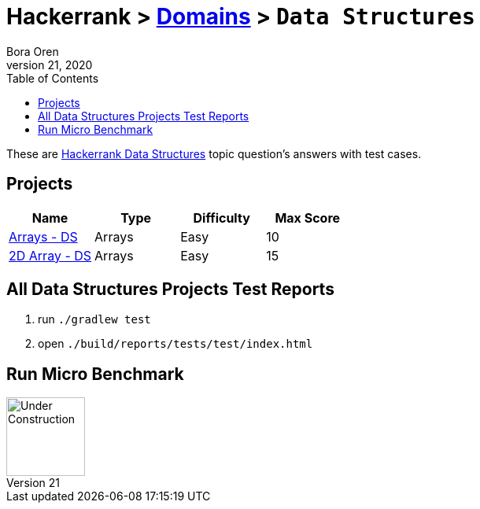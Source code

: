 = Hackerrank > link:../../README.adoc[Domains] > `Data Structures`
Bora Oren
July 21, 2020
:toc:
:icons: font
:imagesdir: ../images

These are link:https://www.hackerrank.com/domains/data-structures[Hackerrank Data Structures,window="_blank"]
topic question's answers with test cases.

== Projects

|===
|Name |Type |Difficulty |Max Score

|link:arrays-ds.adoc[Arrays - DS]
|Arrays
|Easy
|10

|link:twodarray-ds.adoc[2D Array - DS]
|Arrays
|Easy
|15

|===


== All Data Structures Projects Test Reports
1. run `./gradlew test`
2. open `./build/reports/tests/test/index.html`


== Run Micro Benchmark
image::underConstruction.gif[Under Construction,100]
